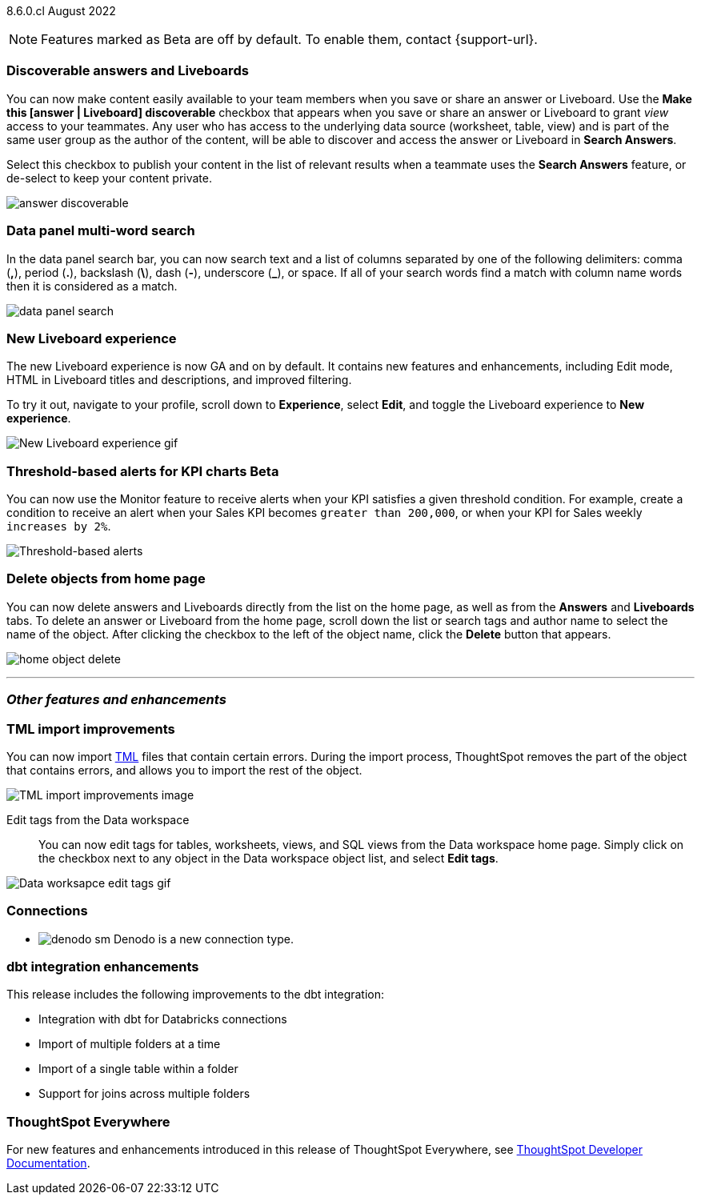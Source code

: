 ifndef::pendo-links[]
[label label-dep]#8.6.0.cl# August 2022
endif::[]
ifdef::pendo-links[]
[label label-dep-whats-new]#8.6.0.cl#
[month-year-whats-new]#August 2022#
endif::[]

ifndef::pendo-links[]
NOTE: Features marked as [.badge.badge-update]#Beta# are off by default. To enable them, contact {support-url}.
endif::[]
ifndef::free-trial-feature[]
ifdef::pendo-links[]
NOTE: Features marked as [.badge.badge-update-whats-new]#Beta# are off by default. To enable them, contact {support-url}.
endif::[]
endif::free-trial-feature[]

[#primary-8-6-0-cl]

[#8-6-0-cl-content-discoverable]
[discrete]
=== Discoverable answers and Liveboards

// Naomi

You can now make content easily available to your team members when you save or share an answer or Liveboard. Use the *Make this [answer | Liveboard] discoverable* checkbox that appears when you save or share an answer or Liveboard to grant _view_ access to your teammates. Any user who has access to the underlying data source (worksheet, table, view) and is part of the same user group as the author of the content, will be able to  discover and access the answer or Liveboard in *Search Answers*.

Select this checkbox to publish your content in the list of relevant results when a teammate uses the *Search Answers* feature, or de-select to keep your content private.

image:answer-discoverable.png[]

[#8-6-0-cl-data-panel]
[discrete]
=== Data panel multi-word search

In the data panel search bar, you can now search text and a list of columns separated by one of the following delimiters: comma (*,*), period (*.*), backslash (*\*), dash (*-*), underscore (*_*), or space. If all of your search words find a match with column name words then it is considered as a match.

image::data_panel_search.png[]

// Mark

[#8-6-0-cl-liveboard-v2]
[discrete]
=== New Liveboard experience

The new Liveboard experience is now GA and on by default. It contains new features and enhancements, including Edit mode, HTML in Liveboard titles and descriptions, and improved filtering.

To try it out, navigate to your profile, scroll down to *Experience*, select *Edit*, and toggle the Liveboard experience to *New experience*.
//For more information,
//ifndef::pendo-links[]
//see xref:liveboard-experience-new.adoc[New Liveboard experience].
//endif::[]
//ifdef::pendo-links[]
//See xref:liveboard-experience-new.adoc[New Liveboard experience,window=_blank].
//endif::[]

image::new-liveboard-experience-gif-86.gif[New Liveboard experience gif]

ifndef::free-trial-feature[]
[#8-6-0-cl-threshold-alerts]
[discrete]
=== Threshold-based alerts for KPI charts [.badge.badge-update]#Beta#

You can now use the Monitor feature to receive alerts when your KPI satisfies a given threshold condition. For example, create a condition to receive an alert when your Sales KPI becomes `greater than 200,000`, or when your KPI for Sales weekly `increases by 2%`.
// For more information,
// ifndef::pendo-links[]
// see xref:monitor.adoc#threshold-based-alert[Create a threshold-based alert].
// endif::[]
// ifdef::pendo-links[]
// see xref:monitor.adoc#threshold-based-alert[Create a threshold-based alert,window=_blank].
// endif::[]

image::monitor-threshold-alerts.gif[Threshold-based alerts]
endif::[]

[#8-6-0-cl-homepage-delete]
[discrete]
=== Delete objects from home page

// Naomi

You can now delete answers and Liveboards directly from the list on the home page, as well as from the *Answers* and *Liveboards* tabs. To delete an answer or Liveboard from the home page, scroll down the list or search tags and author name to select the name of the object. After clicking the checkbox to the left of the object name, click the *Delete* button that appears.
//Note: you will see a warning when you delete an object with dependents.

image:home-object-delete.png[]

'''
[#secondary-8-6-0-cl]
[discrete]
=== _Other features and enhancements_

[#8-6-0-cl-tml]
[discrete]
=== TML import improvements

You can now import xref:tml.adoc[TML] files that contain certain errors. During the import process, ThoughtSpot removes the part of the object that contains errors, and allows you to import the rest of the object.
//For more information,
//ifndef::pendo-links[]
//see xref:scriptability.adoc[Scriptability].
//endif::[]
//ifdef::pendo-links[]
//see xref:scriptability.adoc[Scriptability,window=_blank].
//endif::[]

image::tml-import-partial.png[TML import improvements image]

[#tags]
Edit tags from the Data workspace::
You can now edit tags for tables, worksheets, views, and SQL views from the Data workspace home page. Simply click on the checkbox next to any object in the Data workspace object list, and select *Edit tags*.

//For more information,
//ifndef::pendo-links[]
//see xref:tags.adoc#data-workspace[Use tags to organize].
//endif::[]
//ifdef::pendo-links[]
//see xref:tags.adoc#data-workspace[Use tags to organize,window=_blank].
//endif::[]

image::edit-tags-data-workspace.gif[Data worksapce edit tags gif]

[#8-6-0-cl-denodo]
[discrete]
=== Connections

- image:denodo_sm.png[] Denodo is a new connection type.
// ifndef::pendo-links[]
// See xref:connections-denodo.adoc[Denodo].
// endif::[]
// ifdef::pendo-links[]
// See xref:connections-denodo.adoc[Denodo,window=_blank].
// endif::[]

// Mark

[#8-6-0-cl-dbt-integration]
[discrete]
=== dbt integration enhancements

This release includes the following improvements to the dbt integration:

* Integration with dbt for Databricks connections
* Import of multiple folders at a time
* Import of a single table within a folder
* Support for joins across multiple folders

//For more information,
//ifndef::pendo-links[]
//see xref:dbt-integration.adoc[Integrate with dbt].
//endif::[]
//ifdef::pendo-links[]
//see xref:dbt-integration.adoc[Integrate with dbt,window=_blank].
//endif::[]

ifndef::free-trial-feature[]
[discrete]
=== ThoughtSpot Everywhere

For new features and enhancements introduced in this release of ThoughtSpot Everywhere, see https://developers.thoughtspot.com/docs/?pageid=whats-new[ThoughtSpot Developer Documentation^].
endif::[]